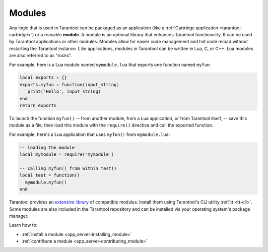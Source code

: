 ..  _concepts-modules:

Modules
=======

Any logic that is used in Tarantool can be packaged as an application
(like a :ref:`Cartridge application <tarantool-cartridge>`) or a reusable **module**. 
A module is an optional library that enhances Tarantool functionality.
It can be used by Tarantool applications or other modules.
Modules allow for easier code management and hot code reload without restarting the Tarantool instance.
Like applications, modules in Tarantool can be written in Lua,
C, or C++. Lua modules are also referred to as "rocks".

For example, here is a Lua module named ``mymodule.lua`` that exports
one function named ``myfun``:

.. code-block:: lua

   local exports = {}
   exports.myfun = function(input_string)
      print('Hello', input_string)
   end
   return exports

To launch the function ``myfun()`` -- from another module, from a Lua application,
or from Tarantool itself, -- save this module as a file, then load
this module with the ``require()`` directive and call the exported function.

For example, here's a Lua application that uses ``myfun()`` from
``mymodule.lua``:

.. code-block:: lua

   -- loading the module
   local mymodule = require('mymodule')

   -- calling myfun() from within test()
   local test = function()
     mymodule.myfun()
   end

Tarantool provides an `extensive library <https://www.tarantool.io/en/download/rocks>`_ of compatible modules.
Install them using Tarantool's CLI utility :ref:`tt <tt-cli>`.
Some modules are also included in the Tarantool repository and can be installed
via your operating system's package manager.

Learn how to:

*   :ref:`install a module <app_server-installing_module>`
*   :ref:`contribute a module <app_server-contributing_module>`
